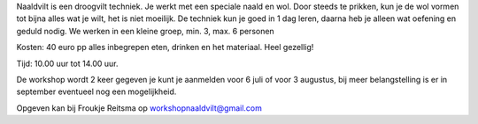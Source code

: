 .. title: Workshop naaldvilt werken met wol 3 Augustus 2018
.. slug: workshop-naaldvilt-werken-met-wol-3-augustus-2018
.. date: 2018-08-03 10:00:00 UTC+02:00
.. tags: workshop,naaldvilt
.. category: agenda 
.. link: 
.. description: 
.. type: text

Naaldvilt is een droogvilt techniek. Je werkt met een speciale naald en wol. Door
steeds te prikken, kun je de wol vormen tot bijna alles wat je wilt, het is niet moeilijk.
De techniek kun je goed in 1 dag leren, daarna heb je alleen wat oefening en geduld
nodig. We werken in een kleine groep, min. 3, max. 6 personen 

Kosten: 40 euro pp alles inbegrepen eten, drinken en het materiaal. Heel gezellig!

Tijd: 10.00 uur tot 14.00 uur. 

De workshop wordt 2 keer gegeven je kunt je aanmelden voor 6 juli of
voor 3 augustus, bij meer belangstelling is er in september eventueel nog een
mogelijkheid.

Opgeven kan bij Froukje Reitsma op `workshopnaaldvilt@gmail.com <workshopnaaldvilt@gmail.com>`_
